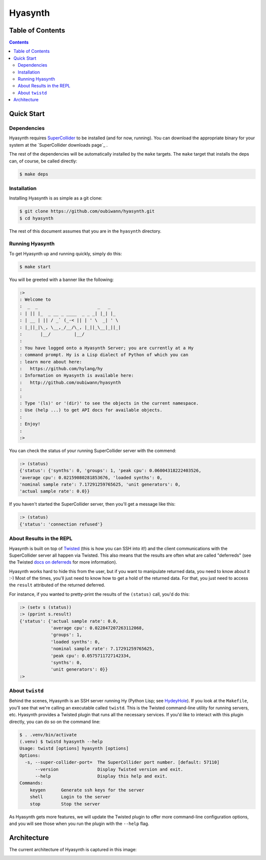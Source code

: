 ########
Hyasynth
########

.. image:: resources/logos/hyasynth-logo-192.png

Table of Contents
=================

.. contents::  


Quick Start
===========


Dependencies
------------

Hyasynth requires `SuperCollider`_ to be installed (and for now, running). You
can download the appropriate binary for your system at the
`SuperCollider downloads page`_ .

The rest of the dependencies will be automatically installed by the ``make``
targets. The ``make`` target that installs the deps can, of course, be called
directly:

.. code:: bash

    $ make deps


Installation
------------

Installing Hyasynth is as simple as a git clone:

.. code:: bash

  $ git clone https://github.com/oubiwann/hyasynth.git
  $ cd hyasynth

The rest of this document assumes that you are in the ``hyasynth`` directory.


Running Hyasynth
----------------

To get Hyasynth up and running quickly, simply do this:

.. code:: bash

  $ make start

You will be greeted with a banner like the following:

.. code:: text

  :>
  : Welcome to
  :  _  _                       _   _
  : | || |_  _ __ _ ____  _ _ _| |_| |_
  : | __ | || / _` (_-< || | ' \  _| ' \
  : |_||_|\_, \__,_/__/\_, |_||_\__|_||_|
  :       |__/         |__/
  :
  : You have logged onto a Hyasynth Server; you are currently at a Hy
  : command prompt. Hy is a Lisp dialect of Python of which you can
  : learn more about here:
  :   https://github.com/hylang/hy
  : Information on Hyasynth is available here:
  :   http://github.com/oubiwann/hyasynth
  :
  :
  : Type '(ls)' or '(dir)' to see the objects in the current namespace.
  : Use (help ...) to get API docs for available objects.
  :
  : Enjoy!
  :
  :>

You can check the status of your running SuperCollider server with the commend:

.. code:: lisp

  :> (status)
  {'status': {'synths': 0, 'groups': 1, 'peak cpu': 0.06004318222403526,
  'average cpu': 0.02159080281853676, 'loaded synths': 0,
  'nominal sample rate': 7.17291259765625, 'unit generators': 0,
  'actual sample rate': 0.0}}

If you haven't started the SuperCollider server, then you'll get a message like
this:

.. code:: lisp

  :> (status)
  {'status': 'connection refused'}


About Results in the REPL
-------------------------

Hyasynth is built on top of `Twisted`_ (this is how you can SSH into it!) and
the client communications with the SuperCollider server all happen via Twisted.
This also means that the results are often what are called "deferreds" (see the
Twisted `docs on deferreds`_ for more information).

Hyasynth works hard to hide this from the user, but if you want to manipulate
returned data, you need to know about it :-) Most of the times, you'll just
need to know how to get a hold of the returned data. For that, you just need
to access the ``result`` attributed of the returned deferred.

For instance, if you wanted to pretty-print the results of the ``(status)``
call, you'd do this:

.. code:: lisp

  :> (setv s (status))
  :> (pprint s.result)
  {'status': {'actual sample rate': 0.0,
              'average cpu': 0.022847207263112068,
              'groups': 1,
              'loaded synths': 0,
              'nominal sample rate': 7.17291259765625,
              'peak cpu': 0.0575711727142334,
              'synths': 0,
              'unit generators': 0}}
  :>


About ``twistd``
----------------

Behind the scenes, Hyasynth is an SSH server running Hy (Python Lisp; see
`HydeyHole`_). If you look at the ``Makefile``, you'll see that we're calling
an executable called ``twistd``. This is the Twisted command-line utility for
running servers, etc. Hyasynth provides a Twisted plugin that runs all the
necessary services. If you'd like to interact with this plugin directly, you
can do so on the command line:

.. code:: bash

  $ . .venv/bin/activate
  (.venv) $ twistd hyasynth --help
  Usage: twistd [options] hyasynth [options]
  Options:
    -s, --super-collider-port=  The SuperCollider port number. [default: 57110]
        --version               Display Twisted version and exit.
        --help                  Display this help and exit.
  Commands:
      keygen      Generate ssh keys for the server
      shell       Login to the server
      stop        Stop the server

As Hyasynth gets more features, we will update the Twisted plugin to offer more
command-line configuration options, and you will see those when you run the
plugin with the ``--help`` flag.


Architecture
============

The current architecture of Hyasynth is captured in this image:

.. image:: resources/architecture.png


.. Links
.. -----
.. _SuperCollider: http://supercollider.sourceforge.net/
.. _SuperColler downloads page: http://supercollider.sourceforge.net/downloads/
.. _Twisted: http://twistedmatrix.com/
.. _docs on deferreds: http://twistedmatrix.com/documents/current/core/howto/defer.html
.. _HydeyHole: https://github.com/oubiwann/hydeyhole
